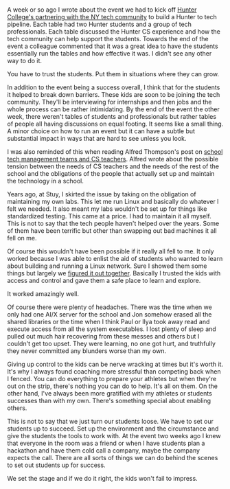 #+BEGIN_COMMENT
.. title: You have to trust the kids
.. slug: trust-the-kids
.. date: 2017-11-29 19:53:30 UTC-04:00
.. tags: 
.. category: 
.. link: 
.. description: 
.. type: text
#+END_COMMENT

* 
A week or so ago I wrote about the event we had to kick off 
[[http://cestlaz.github.io/posts/hunter-tech-kickoff][Hunter College's partnering with the NY tech community]] to build a
Hunter to tech pipeline. Each table had two Hunter students and a
group of tech professionals. Each table discussed the Hunter CS
experience and how the tech community can help support the
students. Towards the end of the event a colleague commented that it
was a great idea to have the students essentially run the tables and
how effective it was. I didn't see any other way to do it. 

You have to trust the students. Put them in situations where they can
grow.

In addition to the event being a success overall, I think that for the
students it helped to break down barriers. These kids are soon to be
joining the tech community. They'll be interviewing for
internships and then jobs and the whole process can be rather
intimidating. By the end of the event the other week, there weren't
tables of students and professionals but rather tables of people all
having discussions on equal footing. It seems like a small thing. A
minor choice on how to run an event but it can have a subtle but
substantial impact in ways that are hard to see unless you look.

I was also reminded of this when reading Alfred Thompson's post on 
[[http://blog.acthompson.net/2017/11/how-some-schools-sabotage-computer.html][school tech management teams and CS teachers]]. Alfred wrote about the
possible tension between the needs of CS teachers and the needs of the
rest of the school and the obligations of the people that actually set
up and maintain the technology in a school.

Years ago, at Stuy, I skirted the issue by taking on the
obligation of maintaining my own labs. This let me run Linux and
basically do whatever I felt we needed. It also meant my labs wouldn't
be set up for things like standardized testing. This came at a
price. I had to maintain it all myself. This is not to say that the
tech people haven't helped over the years. Some of them have been
terrific but other than swapping out bad machines it all fell on me.

Of course this wouldn't have been possible if it really all fell to
me. It only worked because I was able to enlist the aid of students
who wanted to learn about building and running a Linux network. Sure I
showed them some things but largely we [[https://cestlaz.github.io/posts/2016-01-31-devops.html][figured it out
together]]. Basically I trusted the kids with access and control and
gave them a safe place to learn and explore. 

It worked amazingly well. 

Of course there were plenty of headaches. There was the time when we
only had one AI/X server for the school and Jon somehow erased all the
shared libraries or the time when I think Paul or Ilya took away read
and execute access from all the system executables. I lost plenty of
sleep and pulled out much hair recovering from these messes and others
but I couldn't get too upset. They were learning, no one got hurt, and
truthfully they never committed any blunders worse than my own.

Giving up control to the kids can be nerve wracking at times but it's
worth it. It's why I always found coaching more stressful than
competing back when I fenced. You can do everything to prepare your
athletes but when they're out on the strip, there's nothing you can do
to help. It's all on them. On the other hand, I've always been more
gratified with my athletes or students successes than with my
own. There's something special about enabling others.

This is not to say that we just turn our students loose.  We have to
set our students up to succeed. Set up the environment and the
circumstance and give the students the tools to work with. At the
event two weeks ago I knew that everyone in the room was a friend or
when I have students plan a hackathon and have them cold call a
company, maybe the company expects the call. There are all sorts of
things we can do behind the scenes to set out students up for success.

We set the stage and if we do it right, the kids won't
fail to impress.


